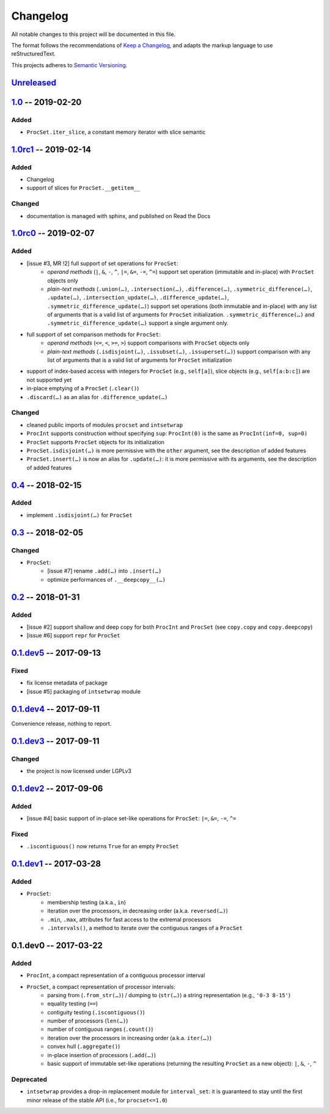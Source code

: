 =========
Changelog
=========

All notable changes to this project will be documented in this file.

The format follows the recommendations of
`Keep a Changelog <https://keepachangelog.com/en/1.0.0/>`_, and adapts the
markup language to use reStructuredText.

This projects adheres to `Semantic Versioning <https://semver.org/spec/v2.0.0.html>`_.


Unreleased_
===========


1.0_ -- 2019-02-20
==================

Added
-----

- ``ProcSet.iter_slice``, a constant memory iterator with slice semantic


1.0rc1_ -- 2019-02-14
=====================

Added
-----

- Changelog
- support of slices for ``ProcSet.__getitem__``


Changed
-------

- documentation is managed with sphinx, and published on Read the Docs



1.0rc0_ -- 2019-02-07
=====================

Added
-----

- [issue #3, MR !2] full support of set operations for ``ProcSet``:
    - *operand methods* (``|``, ``&``, ``-``, ``^``, ``|=``, ``&=``, ``-=``,
      ``^=``) support set operation (immutable and in-place) with ``ProcSet``
      objects only
    - *plain-text methods* (``.union(…)``, ``.intersection(…)``,
      ``.difference(…)``, ``.symmetric_difference(…)``, ``.update(…)``,
      ``.intersection_update(…)``, ``.difference_update(…)``,
      ``.symmetric_difference_update(…)``) support set operations (both
      immutable and in-place) with any list of arguments that is a valid list
      of arguments for ``ProcSet`` initialization.
      ``.symmetric_difference(…)`` and ``.symmetric_difference_update(…)``
      support a single argument only.

- full support of set comparison methods for ``ProcSet``:
    - *operand methods* (``<=``, ``<``, ``>=``, ``>``) support comparisons with
      ``ProcSet`` objects only
    - *plain-text methods* (``.isdisjoint(…)``, ``.issubset(…)``,
      ``.issuperset(…)``) support comparison with any list of arguments that is
      a valid list of arguments for ``ProcSet`` initialization

- support of index-based access with integers for ``ProcSet`` (e.g., ``self[a]``),
  slice objects (e.g., ``self[a:b:c]``) are not supported yet

- in-place emptying of a ``ProcSet`` (``.clear()``)

- ``.discard(…)`` as an alias for ``.difference_update(…)``


Changed
-------

- cleaned public imports of modules ``procset`` and ``intsetwrap``
- ``ProcInt`` supports construction without specifying ``sup``:
  ``ProcInt(0)`` is the same as ``ProcInt(inf=0, sup=0)``
- ``ProcSet`` supports ``ProcSet`` objects for its initialization
- ``ProcSet.isdisjoint(…)`` is more permissive with the ``other`` argument,
  see the description of added features
- ``ProcSet.insert(…)`` is now an alias for ``.update(…)``: it is more
  permissive with its arguments, see the description of added features


0.4_ -- 2018-02-15
==================

Added
-----

- implement ``.isdisjoint(…)`` for ``ProcSet``


0.3_ -- 2018-02-05
==================

Changed
-------

- ``ProcSet``:
    - [issue #7] rename ``.add(…)`` into ``.insert(…)``
    - optimize performances of ``.__deepcopy__(…)``


0.2_ -- 2018-01-31
==================

Added
-----

- [issue #2] support shallow and deep copy for both ``ProcInt`` and ``ProcSet``
  (see ``copy.copy`` and ``copy.deepcopy``)
- [issue #6] support ``repr`` for ``ProcSet``


0.1.dev5_ -- 2017-09-13
=======================

Fixed
-----

- fix license metadata of package
- [issue #5] packaging of ``intsetwrap`` module


0.1.dev4_ -- 2017-09-11
=======================

Convenience release, nothing to report.


0.1.dev3_ -- 2017-09-11
=======================

Changed
-------

- the project is now licensed under LGPLv3


0.1.dev2_ -- 2017-09-06
=======================

Added
-----

- [issue #4] basic support of in-place set-like operations for ``ProcSet``:
  ``|=``, ``&=``, ``-=``, ``^=``


Fixed
-----

- ``.iscontiguous()`` now returns ``True`` for an empty ``ProcSet``


0.1.dev1_ -- 2017-03-28
=======================

Added
-----

- ``ProcSet``:
    - membership testing (a.k.a., ``in``)
    - iteration over the processors, in decreasing order (a.k.a. ``reversed(…)``)
    - ``.min``, ``.max``, attributes for fast access to the extremal
      processors
    - ``.intervals()``, a method to iterate over the contiguous ranges of a
      ``ProcSet``


0.1.dev0 -- 2017-03-22
======================

Added
-----

- ``ProcInt``, a compact representation of a contiguous processor interval

- ``ProcSet``, a compact representation of processor intervals:
    - parsing from (``.from_str(…)``) / dumping to (``str(…)``) a string
      representation (e.g., ``'0-3 8-15'``)
    - equality testing (``==``)
    - contiguity testing (``.iscontiguous()``)
    - number of processors (``len(…)``)
    - number of contiguous ranges (``.count()``)
    - iteration over the processors in increasing order (a.k.a. ``iter(…)``)
    - convex hull (``.aggregate()``)
    - in-place insertion of processors (``.add(…)``)
    - basic support of immutable set-like operations (returning the resulting
      ``ProcSet`` as a new object): ``|``, ``&``, ``-``, ``^``


Deprecated
----------

- ``intsetwrap`` provides a drop-in replacement module for
  ``interval_set``: it is guaranteed to stay until the first minor release of
  the stable API (i.e., for ``procset<=1.0``)


.. .. .. .. .. .. .. .. .. .. .. .. .. .. .. .. .. .. .. .. .. .. .. .. .. .. ..

.. links to git diffs: https://{gitlab-project-url}/compare/{previous-tag}...{current-tag}

.. _Unreleased: https://gitlab.inria.fr/bleuse/procset.py/compare/v1.0...master
.. _1.0: https://gitlab.inria.fr/bleuse/procset.py/compare/v1.0rc1...v1.0
.. _1.0rc1: https://gitlab.inria.fr/bleuse/procset.py/compare/v1.0rc0...v1.0rc1
.. _1.0rc0: https://gitlab.inria.fr/bleuse/procset.py/compare/v0.4...v1.0rc0
.. _0.4: https://gitlab.inria.fr/bleuse/procset.py/compare/v0.3...v0.4
.. _0.3: https://gitlab.inria.fr/bleuse/procset.py/compare/v0.2...v0.3
.. _0.2: https://gitlab.inria.fr/bleuse/procset.py/compare/v0.1.dev5...v0.2
.. _0.1.dev5: https://gitlab.inria.fr/bleuse/procset.py/compare/v0.1.dev4...v0.1.dev5
.. _0.1.dev4: https://gitlab.inria.fr/bleuse/procset.py/compare/v0.1.dev3...v0.1.dev4
.. _0.1.dev3: https://gitlab.inria.fr/bleuse/procset.py/compare/v0.1.dev2...v0.1.dev3
.. _0.1.dev2: https://gitlab.inria.fr/bleuse/procset.py/compare/v0.1.dev1...v0.1.dev2
.. _0.1.dev1: https://gitlab.inria.fr/bleuse/procset.py/compare/v0.1.dev0...v0.1.dev1
